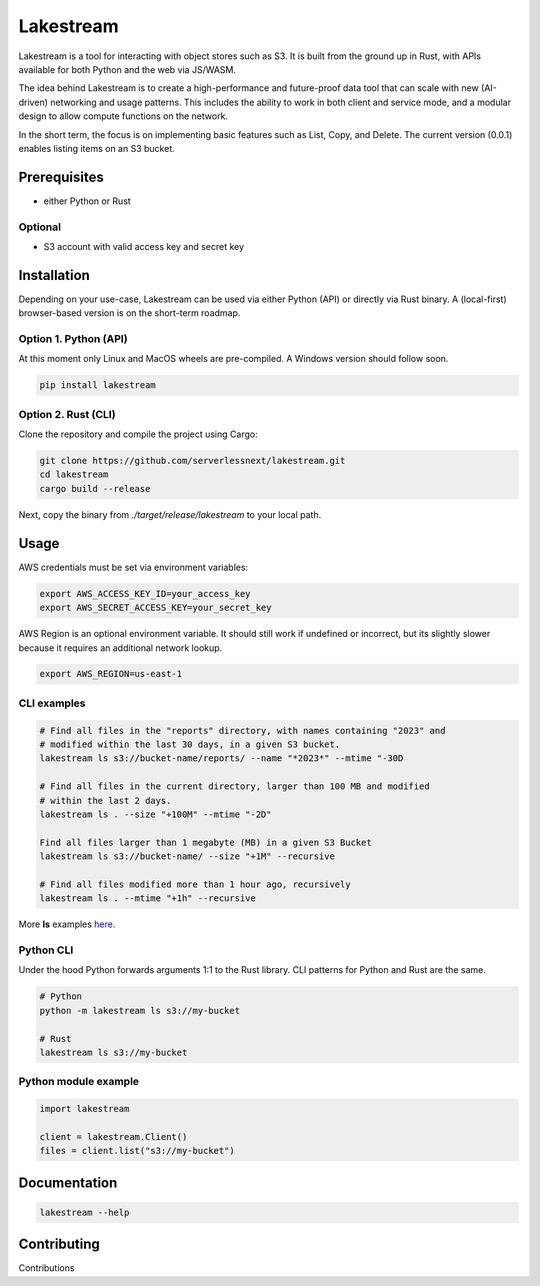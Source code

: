 .. _lakestream_readme:

Lakestream
==========

Lakestream is a tool for interacting with object stores such as S3. It is built from the ground up in Rust, with APIs available for both Python and the web via JS/WASM.

The idea behind Lakestream is to create a high-performance and future-proof data tool that can scale with new (AI-driven) networking and usage patterns. This includes the ability to work in both client and service mode, and a modular design to allow compute functions on the network.

In the short term, the focus is on implementing basic features such as List, Copy, and Delete. The current version (0.0.1) enables listing items on an S3 bucket.

Prerequisites
-------------

- either Python or Rust

Optional
~~~~~~~~
- S3 account with valid access key and secret key

Installation
------------

Depending on your use-case, Lakestream can be used via either Python (API) or directly via Rust binary.
A (local-first) browser-based version is on the short-term roadmap.

Option 1. Python (API)
~~~~~~~~~~~~~~~~~~~~~~

At this moment only Linux and MacOS wheels are pre-compiled. A Windows version should follow soon.

.. code-block:: console

    pip install lakestream

Option 2. Rust (CLI)
~~~~~~~~~~~~~~~~~~~~

Clone the repository and compile the project using Cargo:

.. code-block:: console

    git clone https://github.com/serverlessnext/lakestream.git
    cd lakestream
    cargo build --release

Next, copy the binary from `./target/release/lakestream` to your local path.

Usage
-----

AWS credentials must be set via environment variables:

.. code-block:: console

    export AWS_ACCESS_KEY_ID=your_access_key
    export AWS_SECRET_ACCESS_KEY=your_secret_key

AWS Region is an optional environment variable. It should still work if undefined or incorrect, but its slightly slower because it requires an additional network lookup.

.. code-block:: console

    export AWS_REGION=us-east-1

CLI examples
~~~~~~~~~~~~

.. code-block:: console

    # Find all files in the "reports" directory, with names containing "2023" and
    # modified within the last 30 days, in a given S3 bucket.
    lakestream ls s3://bucket-name/reports/ --name "*2023*" --mtime "-30D

    # Find all files in the current directory, larger than 100 MB and modified
    # within the last 2 days.
    lakestream ls . --size "+100M" --mtime "-2D"

    Find all files larger than 1 megabyte (MB) in a given S3 Bucket
    lakestream ls s3://bucket-name/ --size "+1M" --recursive

    # Find all files modified more than 1 hour ago, recursively
    lakestream ls . --mtime "+1h" --recursive

More **ls** examples `here <./examples/list.md>`__.

Python CLI
~~~~~~~~~~

Under the hood Python forwards arguments 1:1 to the Rust library.
CLI patterns for Python and Rust are the same.

.. code-block:: console

    # Python
    python -m lakestream ls s3://my-bucket

    # Rust
    lakestream ls s3://my-bucket

Python module example
~~~~~~~~~~~~~~~~~~~~~~

.. code-block:: python

    import lakestream

    client = lakestream.Client()
    files = client.list("s3://my-bucket")

Documentation
-------------

.. code-block:: console

    lakestream --help

Contributing
------------

Contributions

